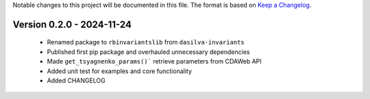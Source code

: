Notable changes to this project will be documented in this file.
The format is based on `Keep a Changelog <https://keepachangelog.com/en/1.0.0/>`__.

Version 0.2.0 - 2024-11-24
============================
  * Renamed package to ``rbinvariantslib`` from ``dasilva-invariants``
  * Published first pip package and overhauled unnecessary dependencies
  * Made ``get_tsyagnenko_params()``` retrieve parameters from CDAWeb API
  * Added unit test for examples and core functionality
  * Added CHANGELOG

